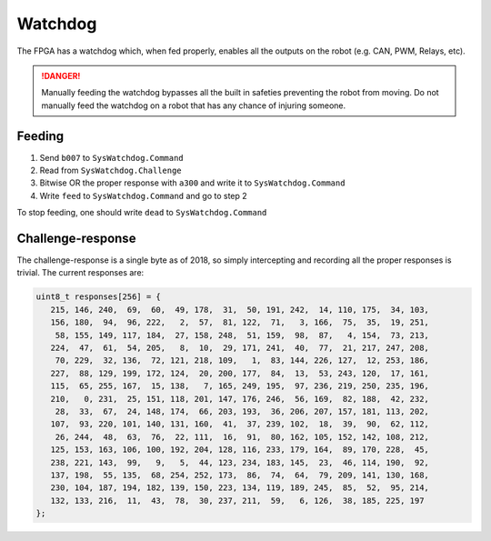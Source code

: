 Watchdog
========

The FPGA has a watchdog which, when fed properly, enables all the outputs on
the robot (e.g. CAN, PWM, Relays, etc).

.. DANGER::
   Manually feeding the watchdog bypasses all the built in safeties preventing
   the robot from moving. Do not manually feed the watchdog on a robot that has
   any chance of injuring someone.


Feeding
-------

1. Send ``b007`` to ``SysWatchdog.Command``
2. Read from ``SysWatchdog.Challenge``
3. Bitwise OR the proper response with ``a300`` and write it to 
   ``SysWatchdog.Command``
4. Write ``feed`` to ``SysWatchdog.Command`` and go to step 2

To stop feeding, one should write ``dead`` to ``SysWatchdog.Command``

Challenge-response
------------------

The challenge-response is a single byte as of 2018, so simply intercepting and
recording all the proper responses is trivial. The current responses are:

.. code-block:: c

   uint8_t responses[256] = {
      215, 146, 240,  69,  60,  49, 178,  31,  50, 191, 242,  14, 110, 175,  34, 103,
      156, 180,  94,  96, 222,   2,  57,  81, 122,  71,   3, 166,  75,  35,  19, 251,
       58, 155, 149, 117, 184,  27, 158, 248,  51, 159,  98,  87,   4, 154,  73, 213,
      224,  47,  61,  54, 205,   8,  10,  29, 171, 241,  40,  77,  21, 217, 247, 208,
       70, 229,  32, 136,  72, 121, 218, 109,   1,  83, 144, 226, 127,  12, 253, 186,
      227,  88, 129, 199, 172, 124,  20, 200, 177,  84,  13,  53, 243, 120,  17, 161,
      115,  65, 255, 167,  15, 138,   7, 165, 249, 195,  97, 236, 219, 250, 235, 196,
      210,   0, 231,  25, 151, 118, 201, 147, 176, 246,  56, 169,  82, 188,  42, 232,
       28,  33,  67,  24, 148, 174,  66, 203, 193,  36, 206, 207, 157, 181, 113, 202,
      107,  93, 220, 101, 140, 131, 160,  41,  37, 239, 102,  18,  39,  90,  62, 112,
       26, 244,  48,  63,  76,  22, 111,  16,  91,  80, 162, 105, 152, 142, 108, 212,
      125, 153, 163, 106, 100, 192, 204, 128, 116, 233, 179, 164,  89, 170, 228,  45,
      238, 221, 143,  99,   9,   5,  44, 123, 234, 183, 145,  23,  46, 114, 190,  92,
      137, 198,  55, 135,  68, 254, 252, 173,  86,  74,  64,  79, 209, 141, 130, 168,
      230, 104, 187, 194, 182, 139, 150, 223, 134, 119, 189, 245,  85,  52,  95, 214,
      132, 133, 216,  11,  43,  78,  30, 237, 211,  59,   6, 126,  38, 185, 225, 197
   };

